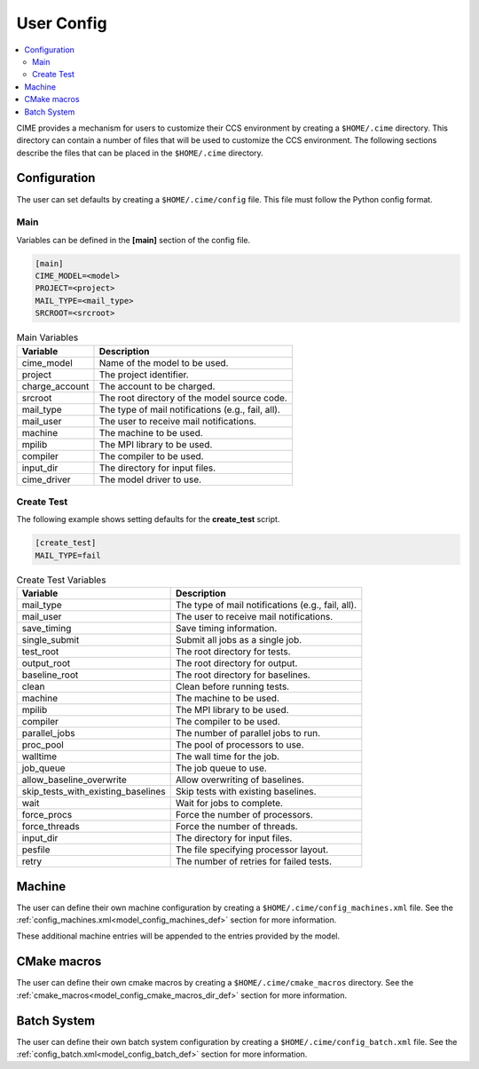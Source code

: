 .. _ccs_user_config:

User Config
===========

.. contents::
  :local:

CIME provides a mechanism for users to customize their CCS environment by creating a ``$HOME/.cime`` directory. This directory can contain a number of files that will be used to customize the CCS environment. The following sections describe the files that can be placed in the ``$HOME/.cime`` directory.

Configuration
-------------
The user can set defaults by creating a ``$HOME/.cime/config`` file. This file must follow the Python config format.

Main
`````
Variables can be defined in the **[main]** section of the config file.

.. code-block:: ini

   [main]
   CIME_MODEL=<model>
   PROJECT=<project>
   MAIL_TYPE=<mail_type>
   SRCROOT=<srcroot>

.. list-table:: Main Variables
  :header-rows: 1

  * - Variable
    - Description
  * - cime_model
    - Name of the model to be used.
  * - project
    - The project identifier.
  * - charge_account
    - The account to be charged.
  * - srcroot
    - The root directory of the model source code.
  * - mail_type
    - The type of mail notifications (e.g., fail, all).
  * - mail_user
    - The user to receive mail notifications.
  * - machine
    - The machine to be used.
  * - mpilib
    - The MPI library to be used.
  * - compiler
    - The compiler to be used.
  * - input_dir
    - The directory for input files.
  * - cime_driver
    - The model driver to use.

Create Test
```````````
The following example shows setting defaults for the **create_test** script.

.. code-block:: ini

    [create_test]
    MAIL_TYPE=fail

.. list-table:: Create Test Variables
  :header-rows: 1

  * - Variable
    - Description
  * - mail_type
    - The type of mail notifications (e.g., fail, all).
  * - mail_user
    - The user to receive mail notifications.
  * - save_timing
    - Save timing information.
  * - single_submit
    - Submit all jobs as a single job.
  * - test_root
    - The root directory for tests.
  * - output_root
    - The root directory for output.
  * - baseline_root
    - The root directory for baselines.
  * - clean
    - Clean before running tests.
  * - machine
    - The machine to be used.
  * - mpilib
    - The MPI library to be used.
  * - compiler
    - The compiler to be used.
  * - parallel_jobs
    - The number of parallel jobs to run.
  * - proc_pool
    - The pool of processors to use.
  * - walltime
    - The wall time for the job.
  * - job_queue
    - The job queue to use.
  * - allow_baseline_overwrite
    - Allow overwriting of baselines.
  * - skip_tests_with_existing_baselines
    - Skip tests with existing baselines.
  * - wait
    - Wait for jobs to complete.
  * - force_procs
    - Force the number of processors.
  * - force_threads
    - Force the number of threads.
  * - input_dir
    - The directory for input files.
  * - pesfile
    - The file specifying processor layout.
  * - retry
    - The number of retries for failed tests.

Machine
-------
The user can define their own machine configuration by creating a ``$HOME/.cime/config_machines.xml`` file. See the :ref:`config_machines.xml<model_config_machines_def>` section for more information.

These additional machine entries will be appended to the entries provided by the model.

CMake macros
------------
The user can define their own cmake macros by creating a ``$HOME/.cime/cmake_macros`` directory. See the :ref:`cmake_macros<model_config_cmake_macros_dir_def>` section for more information.

Batch System
------------
The user can define their own batch system configuration by creating a ``$HOME/.cime/config_batch.xml`` file. See the :ref:`config_batch.xml<model_config_batch_def>` section for more information.
